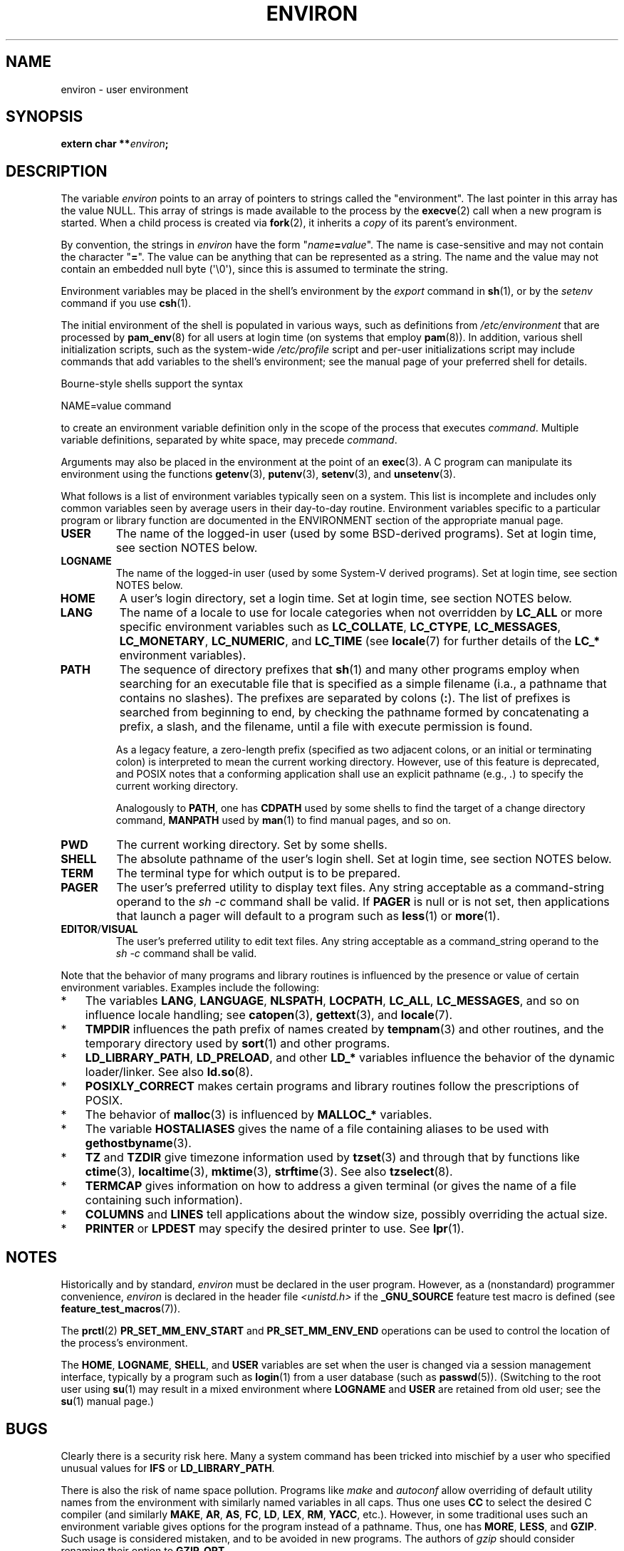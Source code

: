 .\" Copyright (c) 1993 Michael Haardt (michael@moria.de),
.\"   Fri Apr  2 11:32:09 MET DST 1993
.\" and Andries Brouwer (aeb@cwi.nl), Fri Feb 14 21:47:50 1997.
.\"
.\" %%%LICENSE_START(GPLv2+_DOC_FULL)
.\" This is free documentation; you can redistribute it and/or
.\" modify it under the terms of the GNU General Public License as
.\" published by the Free Software Foundation; either version 2 of
.\" the License, or (at your option) any later version.
.\"
.\" The GNU General Public License's references to "object code"
.\" and "executables" are to be interpreted as the output of any
.\" document formatting or typesetting system, including
.\" intermediate and printed output.
.\"
.\" This manual is distributed in the hope that it will be useful,
.\" but WITHOUT ANY WARRANTY; without even the implied warranty of
.\" MERCHANTABILITY or FITNESS FOR A PARTICULAR PURPOSE.  See the
.\" GNU General Public License for more details.
.\"
.\" You should have received a copy of the GNU General Public
.\" License along with this manual; if not, see
.\" <http://www.gnu.org/licenses/>.
.\" %%%LICENSE_END
.\"
.\" Modified Sun Jul 25 10:45:30 1993 by Rik Faith (faith@cs.unc.edu)
.\" Modified Sun Jul 21 21:25:26 1996 by Andries Brouwer (aeb@cwi.nl)
.\" Modified Mon Oct 21 17:47:19 1996 by Eric S. Raymond (esr@thyrsus.com)
.\" Modified Wed Aug 27 20:28:58 1997 by Nicolás Lichtmaier (nick@debian.org)
.\" Modified Mon Sep 21 00:00:26 1998 by Andries Brouwer (aeb@cwi.nl)
.\" Modified Wed Jan 24 06:37:24 2001 by Eric S. Raymond (esr@thyrsus.com)
.\" Modified Thu Dec 13 23:53:27 2001 by Martin Schulze <joey@infodrom.org>
.\"
.TH ENVIRON 7 2021-03-22 "Linux" "Linux Programmer's Manual"
.SH NAME
environ \- user environment
.SH SYNOPSIS
.nf
.BI "extern char **" environ ;
.fi
.SH DESCRIPTION
The variable
.I environ
points to an array of pointers to strings called the "environment".
The last pointer in this array has the value NULL.
This array of strings is made available to the process by the
.BR execve (2)
call when a new program is started.
When a child process is created via
.BR fork (2),
it inherits a
.I copy
of its parent's environment.
.PP
By convention, the strings in
.I environ
have the form "\fIname\fP\fB=\fP\fIvalue\fP".
The name is case-sensitive and may not contain
the character "\fB=\fP".
The value can be anything that can be represented as a string.
The name and the value may not contain an embedded null byte (\(aq\e0\(aq),
since this is assumed to terminate the string.
.PP
Environment variables may be placed in the shell's environment by the
.I export
command in
.BR sh (1),
or by the
.I setenv
command if you use
.BR csh (1).
.PP
The initial environment of the shell is populated in various ways,
such as definitions from
.IR /etc/environment
that are processed by
.BR pam_env (8)
for all users at login time (on systems that employ
.BR pam (8)).
In addition, various shell initialization scripts, such as the system-wide
.IR /etc/profile
script and per-user initializations script may include commands
that add variables to the shell's environment;
see the manual page of your preferred shell for details.
.PP
Bourne-style shells support the syntax
.PP
    NAME=value command
.PP
to create an environment variable definition only in the scope
of the process that executes
.IR command .
Multiple variable definitions, separated by white space, may precede
.IR command .
.PP
Arguments may also be placed in the
environment at the point of an
.BR exec (3).
A C program can manipulate its environment using the functions
.BR getenv (3),
.BR putenv (3),
.BR setenv (3),
and
.BR unsetenv (3).
.PP
What follows is a list of environment variables typically seen on a
system.
This list is incomplete and includes only common variables seen
by average users in their day-to-day routine.
Environment variables specific to a particular program or library function
are documented in the ENVIRONMENT section of the appropriate manual page.
.TP
.B USER
The name of the logged-in user (used by some BSD-derived programs).
Set at login time, see section NOTES below.
.TP
.B LOGNAME
The name of the logged-in user (used by some System-V derived programs).
Set at login time, see section NOTES below.
.TP
.B HOME
A user's login directory, set a login time.
Set at login time, see section NOTES below.
.TP
.B LANG
The name of a locale to use for locale categories when not overridden
by
.B LC_ALL
or more specific environment variables such as
.BR LC_COLLATE ,
.BR LC_CTYPE ,
.BR LC_MESSAGES ,
.BR LC_MONETARY ,
.BR LC_NUMERIC ,
and
.BR LC_TIME
(see
.BR locale (7)
for further details of the
.BR LC_*
environment variables).
.TP
.B PATH
The sequence of directory prefixes that
.BR sh (1)
and many other
programs employ when searching for an executable file that is specified
as a simple filename (i.a., a pathname that contains no slashes).
The prefixes are separated by colons (\fB:\fP).
The list of prefixes is searched from beginning to end,
by checking the pathname formed by concatenating
a prefix, a slash, and the filename,
until a file with execute permission is found.
.IP
As a legacy feature, a zero-length prefix
(specified as two adjacent colons, or an initial or terminating colon)
is interpreted to mean the current working directory.
However, use of this feature is deprecated,
and POSIX notes that a conforming application shall use
an explicit pathname (e.g.,
.IR . )
to specify the current working directory.
.IP
Analogously to
.BR PATH ,
one has
.B CDPATH
used by some shells to find the target
of a change directory command,
.B MANPATH
used by
.BR man (1)
to find manual pages, and so on.
.TP
.B PWD
The current working directory.
Set by some shells.
.TP
.B SHELL
The absolute pathname of the user's login shell.
Set at login time, see section NOTES below.
.TP
.B TERM
The terminal type for which output is to be prepared.
.TP
.B PAGER
The user's preferred utility to display text files.
Any string acceptable as a command-string operand to the
.I sh\ \-c
command shall be valid.
If
.B PAGER
is null or is not set,
then applications that launch a pager will default to a program such as
.BR less (1)
or
.BR more (1).
.TP
.BR EDITOR / VISUAL
The user's preferred utility to edit text files.
Any string acceptable as a command_string operand to the
.I sh\ \-c
command shall be valid.
.\" .TP
.\" .B BROWSER
.\" The user's preferred utility to browse URLs. Sequence of colon-separated
.\" browser commands. See http://www.catb.org/\(tiesr/BROWSER/ .
.PP
Note that the behavior of many programs and library routines is
influenced by the presence or value of certain environment variables.
Examples include the following:
.IP * 3
The variables
.BR LANG ", " LANGUAGE ", " NLSPATH ", " LOCPATH ,
.BR LC_ALL ", " LC_MESSAGES ,
and so on influence locale handling; see
.BR catopen (3),
.BR gettext (3),
and
.BR locale (7).
.IP *
.B TMPDIR
influences the path prefix of names created by
.BR tempnam (3)
and other routines, and the temporary directory used by
.BR sort (1)
and other programs.
.IP *
.BR LD_LIBRARY_PATH ", " LD_PRELOAD ,
and other
.BR LD_*
variables influence the behavior of the dynamic loader/linker.
See also
.BR ld.so (8).
.IP *
.B POSIXLY_CORRECT
makes certain programs and library routines follow
the prescriptions of POSIX.
.IP *
The behavior of
.BR malloc (3)
is influenced by
.B MALLOC_*
variables.
.IP *
The variable
.B HOSTALIASES
gives the name of a file containing aliases
to be used with
.BR gethostbyname (3).
.IP *
.BR TZ " and " TZDIR
give timezone information used by
.BR tzset (3)
and through that by functions like
.BR ctime (3),
.BR localtime (3),
.BR mktime (3),
.BR strftime (3).
See also
.BR tzselect (8).
.IP *
.B TERMCAP
gives information on how to address a given terminal
(or gives the name of a file containing such information).
.IP *
.BR COLUMNS " and " LINES
tell applications about the window size, possibly overriding the actual size.
.IP *
.BR PRINTER " or " LPDEST
may specify the desired printer to use.
See
.BR lpr (1).
.SH NOTES
Historically and by standard,
.I environ
must be declared in the user program.
However, as a (nonstandard) programmer convenience,
.I environ
is declared in the header file
.I <unistd.h>
if the
.B _GNU_SOURCE
feature test macro is defined (see
.BR feature_test_macros (7)).
.PP
The
.BR prctl (2)
.B PR_SET_MM_ENV_START
and
.B PR_SET_MM_ENV_END
operations can be used to control the location of the process's environment.
.PP
The
.BR HOME ,
.BR LOGNAME ,
.BR SHELL ,
and
.B USER
variables are set when the user is changed via a
session management interface, typically by a program such as
.BR login (1)
from a user database (such as
.BR passwd (5)).
(Switching to the root user using
.BR su (1)
may result in a mixed environment where
.B LOGNAME
and
.B USER
are retained from old user; see the
.BR su (1)
manual page.)
.SH BUGS
Clearly there is a security risk here.
Many a system command has been
tricked into mischief by a user who specified unusual values for
.BR IFS " or " LD_LIBRARY_PATH .
.PP
There is also the risk of name space pollution.
Programs like
.I make
and
.I autoconf
allow overriding of default utility names from the
environment with similarly named variables in all caps.
Thus one uses
.B CC
to select the desired C compiler (and similarly
.BR MAKE ,
.BR AR ,
.BR AS ,
.BR FC ,
.BR LD ,
.BR LEX ,
.BR RM ,
.BR YACC ,
etc.).
However, in some traditional uses such an environment variable
gives options for the program instead of a pathname.
Thus, one has
.BR MORE ,
.BR LESS ,
and
.BR GZIP .
Such usage is considered mistaken, and to be avoided in new
programs.
The authors of
.I gzip
should consider renaming their option to
.BR GZIP_OPT .
.SH SEE ALSO
.BR bash (1),
.BR csh (1),
.BR env (1),
.BR login (1),
.BR printenv (1),
.BR sh (1),
.BR su (1),
.BR tcsh (1),
.BR execve (2),
.BR clearenv (3),
.BR exec (3),
.BR getenv (3),
.BR putenv (3),
.BR setenv (3),
.BR unsetenv (3),
.BR locale (7),
.BR ld.so (8),
.BR pam_env (8)
.SH COLOPHON
This page is part of release 5.11 of the Linux
.I man-pages
project.
A description of the project,
information about reporting bugs,
and the latest version of this page,
can be found at
\%https://www.kernel.org/doc/man\-pages/.
